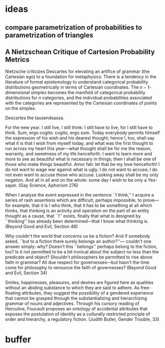 * ideas
** compare parametrization of probabilities to parametrization of triangles
** A Nietzschean Critique of Cartesion Probability Metrics
Nietzsche criticizes Descartes for elevating an artifice of grammar
(the Cartesian ego) to a foundation for metaphysics. There is a
tendency in the literature of formal epistemology to understand
categorical probability distributions geometrically in terms of
Cartesian coordinates. The $n-1$-dimensional simplex becomes the
manifold of categorical probability distributions for $n$ categories,
and the individual probabilities associated with the categories are
represented by the Cartesian coordinates of points on the simplex.

Descartes the tausendsassa.

For the new year. I still live, I still think: I still have to live,
for I still have to think. Sum, ergo cogito: cogito, ergo sum. Today
everybody permits himself the expression of his wish and his dearest
thought; hence I, too, shall say what it is that I wish from myself
today, and what was the first thought to run across my heart this
year---what thought shall be for me the reason, warranty, and sweetness
of my life henceforth. I want to learn more and more to see as
beautiful what is necessary in things; then I shall be one of those
who make things beautiful. Amor fati: let that be my love henceforth!
I do not want to wage war against what is ugly. I do not want to
accuse; I do not even want to accuse those who accuse. Looking away
shall be my only negation. And all in all and on the whole: some day I
wish to be only a Yes-sayer. (Gay Science, Aphorism 276)

When I analyse the event expressed in the sentence ``I think,'' I
acquire a series of rash assertions which are difficult, perhaps
impossible, to prove---for example, that it is I who think, that it
has to be something at all which thinks, that thinking is an activity
and operation on the part of an entity thought as a cause, that ``I''
exists, finally that what is designed by ``thinking'' has already been
determined---that I know what thinking is. (Beyond Good and Evil, Section 46)

Why couldn't the world that concerns us be a fiction? And if somebody
asked, ``but to a fiction there surely belongs an author?''---
couldn't one answer simply: why? Doesn't this ``belongs'' perhaps
belong to the fiction, too? Is it not permitted to be a bit ironical
about the subject no less than the predicate and object? Shouldn't
philosophers be permitted to rise above faith in grammar? All due
respect for governesses---but hasn't the time come for philosophy to
renounce the faith of governesses? (Beyond Good and Evil, Section 34)

Smiles, happinesses, pleasures, and desires are figured here as
qualities without an abiding substance to which they are said to
adhere. As free-floating attributes, they suggest the possibility of a
gendered experience that cannot be grasped through the
substantializing and hierarchizing grammar of nouns and adjectives.
Through his cursory reading of Herculine, Foucault proposes an
ontology of accidental attributes that exposes the postulation of
identity as a culturally restricted principle of order and hierarchy,
a regulatory fiction. (Judith Butler, Gender Trouble, 33)
* buffer
